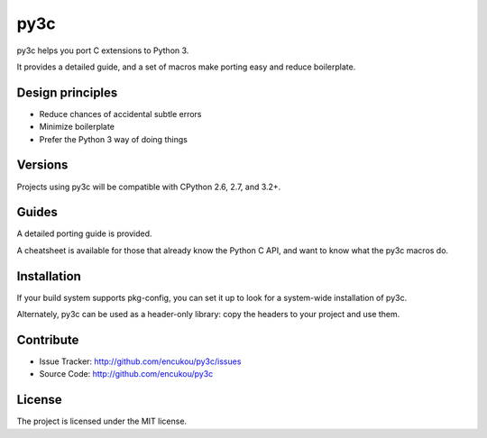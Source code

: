 py3c
====

py3c helps you port C extensions to Python 3.

It provides a detailed guide, and a set of macros make porting easy
and reduce boilerplate.


Design principles
-----------------

* Reduce chances of accidental subtle errors
* Minimize boilerplate
* Prefer the Python 3 way of doing things

Versions
--------

Projects using py3c will be compatible with CPython 2.6, 2.7, and 3.2+.


Guides
------

A detailed porting guide is provided.

A cheatsheet is available for those that already know the Python C API,
and want to know what the py3c macros do.


Installation
------------

If your build system supports pkg-config, you can set it up
to look for a system-wide installation of py3c.

Alternately, py3c can be used as a header-only library:
copy the headers to your project and use them.


Contribute
----------

- Issue Tracker: http://github.com/encukou/py3c/issues
- Source Code: http://github.com/encukou/py3c


License
-------

The project is licensed under the MIT license.
